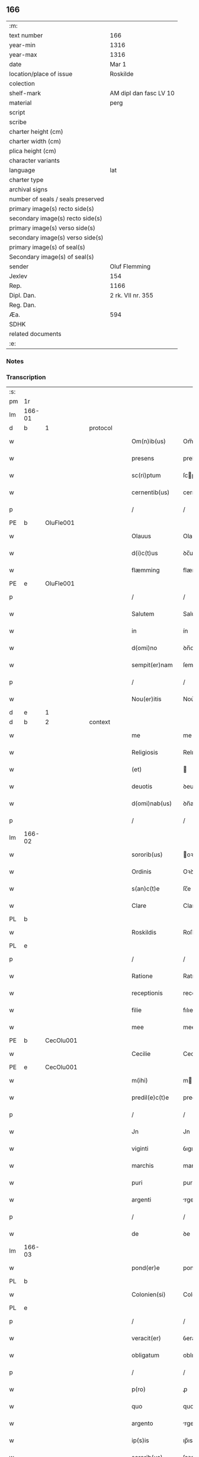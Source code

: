 ** 166

| :m:                               |                        |
| text number                       | 166                    |
| year-min                          | 1316                   |
| year-max                          | 1316                   |
| date                              | Mar 1                  |
| location/place of issue           | Roskilde               |
| colection                         |                        |
| shelf-mark                        | AM dipl dan fasc LV 10 |
| material                          | perg                   |
| script                            |                        |
| scribe                            |                        |
| charter height (cm)               |                        |
| charter width (cm)                |                        |
| plica height (cm)                 |                        |
| character variants                |                        |
| language                          | lat                    |
| charter type                      |                        |
| archival signs                    |                        |
| number of seals / seals preserved |                        |
| primary image(s) recto side(s)    |                        |
| secondary image(s) recto side(s)  |                        |
| primary image(s) verso side(s)    |                        |
| secondary image(s) verso side(s)  |                        |
| primary image(s) of seal(s)       |                        |
| Secondary image(s) of seal(s)     |                        |
| sender                            | Oluf Flemming          |
| Jexlev                            | 154                    |
| Rep.                              | 1166                   |
| Dipl. Dan.                        | 2 rk. VII nr. 355      |
| Reg. Dan.                         |                        |
| Æa.                               | 594                    |
| SDHK                              |                        |
| related documents                 |                        |
| :e:                               |                        |

*** Notes


*** Transcription
| :s: |        |   |   |   |   |                |               |   |   |   |   |     |   |   |   |               |          |          |  |    |    |    |    |
| pm  | 1r     |   |   |   |   |                |               |   |   |   |   |     |   |   |   |               |          |          |  |    |    |    |    |
| lm  | 166-01 |   |   |   |   |                |               |   |   |   |   |     |   |   |   |               |          |          |  |    |    |    |    |
| d  | b      | 1  |   | protocol  |   |                |               |   |   |   |   |     |   |   |   |               |          |          |  |    |    |    |    |
| w   |        |   |   |   |   | Om(n)ib(us)    | Om̅ıbꝫ         |   |   |   |   | lat |   |   |   |        166-01 |          |          |  |    |    |    |    |
| w   |        |   |   |   |   | presens        | preſens       |   |   |   |   | lat |   |   |   |        166-01 |          |          |  |    |    |    |    |
| w   |        |   |   |   |   | sc(ri)ptum     | ſcptu       |   |   |   |   | lat |   |   |   |        166-01 |          |          |  |    |    |    |    |
| w   |        |   |   |   |   | cernentib(us)  | cernentıbꝫ    |   |   |   |   | lat |   |   |   |        166-01 |          |          |  |    |    |    |    |
| p   |        |   |   |   |   | /              | /             |   |   |   |   | lat |   |   |   |        166-01 |          |          |  |    |    |    |    |
| PE  | b      | OluFle001  |   |   |   |                |               |   |   |   |   |     |   |   |   |               |          |          |  |    |    |    |    |
| w   |        |   |   |   |   | Olauus         | Olauus        |   |   |   |   | lat |   |   |   |        166-01 |          |          |  |    |    |    |    |
| w   |        |   |   |   |   | d(i)c(t)us     | ꝺc̅us          |   |   |   |   | lat |   |   |   |        166-01 |          |          |  |    |    |    |    |
| w   |        |   |   |   |   | flæmming       | flæmmíng      |   |   |   |   | lat |   |   |   |        166-01 |          |          |  |    |    |    |    |
| PE  | e      | OluFle001  |   |   |   |                |               |   |   |   |   |     |   |   |   |               |          |          |  |    |    |    |    |
| p   |        |   |   |   |   | /              | /             |   |   |   |   | lat |   |   |   |        166-01 |          |          |  |    |    |    |    |
| w   |        |   |   |   |   | Salutem        | Salute       |   |   |   |   | lat |   |   |   |        166-01 |          |          |  |    |    |    |    |
| w   |        |   |   |   |   | in             | ín            |   |   |   |   | lat |   |   |   |        166-01 |          |          |  |    |    |    |    |
| w   |        |   |   |   |   | d(omi)no       | ꝺn̅o           |   |   |   |   | lat |   |   |   |        166-01 |          |          |  |    |    |    |    |
| w   |        |   |   |   |   | sempit(er)nam  | ſempıt͛na     |   |   |   |   | lat |   |   |   |        166-01 |          |          |  |    |    |    |    |
| p   |        |   |   |   |   | /              | /             |   |   |   |   | lat |   |   |   |        166-01 |          |          |  |    |    |    |    |
| w   |        |   |   |   |   | Nou(er)itis    | Nou͛ıtıs       |   |   |   |   | lat |   |   |   |        166-01 |          |          |  |    |    |    |    |
| d  | e      | 1  |   |   |   |                |               |   |   |   |   |     |   |   |   |               |          |          |  |    |    |    |    |
| d  | b      | 2  |   | context  |   |                |               |   |   |   |   |     |   |   |   |               |          |          |  |    |    |    |    |
| w   |        |   |   |   |   | me             | me            |   |   |   |   | lat |   |   |   |        166-01 |          |          |  |    |    |    |    |
| w   |        |   |   |   |   | Religiosis     | Relıgıoſıs    |   |   |   |   | lat |   |   |   |        166-01 |          |          |  |    |    |    |    |
| w   |        |   |   |   |   | (et)           |              |   |   |   |   | lat |   |   |   |        166-01 |          |          |  |    |    |    |    |
| w   |        |   |   |   |   | deuotis        | ꝺeuotıs       |   |   |   |   | lat |   |   |   |        166-01 |          |          |  |    |    |    |    |
| w   |        |   |   |   |   | d(omi)nab(us)  | ꝺn̅abꝫ         |   |   |   |   | lat |   |   |   |        166-01 |          |          |  |    |    |    |    |
| p   |        |   |   |   |   | /              | /             |   |   |   |   | lat |   |   |   |        166-01 |          |          |  |    |    |    |    |
| lm  | 166-02 |   |   |   |   |                |               |   |   |   |   |     |   |   |   |               |          |          |  |    |    |    |    |
| w   |        |   |   |   |   | sororib(us)    | oꝛoꝛıbꝫ      |   |   |   |   | lat |   |   |   |        166-02 |          |          |  |    |    |    |    |
| w   |        |   |   |   |   | Ordinis        | Oꝛꝺınıs       |   |   |   |   | lat |   |   |   |        166-02 |          |          |  |    |    |    |    |
| w   |        |   |   |   |   | s(an)c(t)e     | ſc̅e           |   |   |   |   | lat |   |   |   |        166-02 |          |          |  |    |    |    |    |
| w   |        |   |   |   |   | Clare          | Clare         |   |   |   |   | lat |   |   |   |        166-02 |          |          |  |    |    |    |    |
| PL  | b      |   |   |   |   |                |               |   |   |   |   |     |   |   |   |               |          |          |  |    |    |    |    |
| w   |        |   |   |   |   | Roskildis      | Roſkılꝺıs     |   |   |   |   | lat |   |   |   |        166-02 |          |          |  |    |    |    |    |
| PL  | e      |   |   |   |   |                |               |   |   |   |   |     |   |   |   |               |          |          |  |    |    |    |    |
| p   |        |   |   |   |   | /              | /             |   |   |   |   | lat |   |   |   |        166-02 |          |          |  |    |    |    |    |
| w   |        |   |   |   |   | Ratione        | Ratıone       |   |   |   |   | lat |   |   |   |        166-02 |          |          |  |    |    |    |    |
| w   |        |   |   |   |   | receptionis    | receptıonís   |   |   |   |   | lat |   |   |   |        166-02 |          |          |  |    |    |    |    |
| w   |        |   |   |   |   | filie          | fılıe         |   |   |   |   | lat |   |   |   |        166-02 |          |          |  |    |    |    |    |
| w   |        |   |   |   |   | mee            | mee           |   |   |   |   | lat |   |   |   |        166-02 |          |          |  |    |    |    |    |
| PE  | b      | CecOlu001  |   |   |   |                |               |   |   |   |   |     |   |   |   |               |          |          |  |    |    |    |    |
| w   |        |   |   |   |   | Cecilie        | Cecılıe       |   |   |   |   | lat |   |   |   |        166-02 |          |          |  |    |    |    |    |
| PE  | e      | CecOlu001  |   |   |   |                |               |   |   |   |   |     |   |   |   |               |          |          |  |    |    |    |    |
| w   |        |   |   |   |   | m(ihi)         | m            |   |   |   |   | lat |   |   |   |        166-02 |          |          |  |    |    |    |    |
| w   |        |   |   |   |   | predil(e)c(t)e | preꝺıl̅ce      |   |   |   |   | lat |   |   |   |        166-02 |          |          |  |    |    |    |    |
| p   |        |   |   |   |   | /              | /             |   |   |   |   | lat |   |   |   |        166-02 |          |          |  |    |    |    |    |
| w   |        |   |   |   |   | Jn             | Jn            |   |   |   |   | lat |   |   |   |        166-02 |          |          |  |    |    |    |    |
| w   |        |   |   |   |   | viginti        | ỽıgıntı       |   |   |   |   | lat |   |   |   |        166-02 |          |          |  |    |    |    |    |
| w   |        |   |   |   |   | marchis        | marchıs       |   |   |   |   | lat |   |   |   |        166-02 |          |          |  |    |    |    |    |
| w   |        |   |   |   |   | puri           | purı          |   |   |   |   | lat |   |   |   |        166-02 |          |          |  |    |    |    |    |
| w   |        |   |   |   |   | argenti        | rgentı       |   |   |   |   | lat |   |   |   |        166-02 |          |          |  |    |    |    |    |
| p   |        |   |   |   |   | /              | /             |   |   |   |   | lat |   |   |   |        166-02 |          |          |  |    |    |    |    |
| w   |        |   |   |   |   | de             | ꝺe            |   |   |   |   | lat |   |   |   |        166-02 |          |          |  |    |    |    |    |
| lm  | 166-03 |   |   |   |   |                |               |   |   |   |   |     |   |   |   |               |          |          |  |    |    |    |    |
| w   |        |   |   |   |   | pond(er)e      | ponꝺ͛e         |   |   |   |   | lat |   |   |   |        166-03 |          |          |  |    |    |    |    |
| PL  | b      |   |   |   |   |                |               |   |   |   |   |     |   |   |   |               |          |          |  |    |    |    |    |
| w   |        |   |   |   |   | Colonien(si)   | Colonıen̅      |   |   |   |   | lat |   |   |   |        166-03 |          |          |  |    |    |    |    |
| PL  | e      |   |   |   |   |                |               |   |   |   |   |     |   |   |   |               |          |          |  |    |    |    |    |
| p   |        |   |   |   |   | /              | /             |   |   |   |   | lat |   |   |   |        166-03 |          |          |  |    |    |    |    |
| w   |        |   |   |   |   | veracit(er)    | ỽeracıt͛       |   |   |   |   | lat |   |   |   |        166-03 |          |          |  |    |    |    |    |
| w   |        |   |   |   |   | obligatum      | oblıgatu     |   |   |   |   | lat |   |   |   |        166-03 |          |          |  |    |    |    |    |
| p   |        |   |   |   |   | /              | /             |   |   |   |   | lat |   |   |   |        166-03 |          |          |  |    |    |    |    |
| w   |        |   |   |   |   | p(ro)          | ꝓ             |   |   |   |   | lat |   |   |   |        166-03 |          |          |  |    |    |    |    |
| w   |        |   |   |   |   | quo            | quo           |   |   |   |   | lat |   |   |   |        166-03 |          |          |  |    |    |    |    |
| w   |        |   |   |   |   | argento        | rgento       |   |   |   |   | lat |   |   |   |        166-03 |          |          |  |    |    |    |    |
| w   |        |   |   |   |   | ip(s)is        | ıp̅ıs          |   |   |   |   | lat |   |   |   |        166-03 |          |          |  |    |    |    |    |
| w   |        |   |   |   |   | sororib(us)    | ſoꝛoꝛıbꝫ      |   |   |   |   | lat |   |   |   |        166-03 |          |          |  |    |    |    |    |
| p   |        |   |   |   |   | /              | /             |   |   |   |   | lat |   |   |   |        166-03 |          |          |  |    |    |    |    |
| w   |        |   |   |   |   | Curiam         | Curıa        |   |   |   |   | lat |   |   |   |        166-03 |          |          |  |    |    |    |    |
| w   |        |   |   |   |   | mea(m)         | mea̅           |   |   |   |   | lat |   |   |   |        166-03 |          |          |  |    |    |    |    |
| w   |        |   |   |   |   | in             | ın            |   |   |   |   | lat |   |   |   |        166-03 |          |          |  |    |    |    |    |
| PL  | b      |   |   |   |   |                |               |   |   |   |   |     |   |   |   |               |          |          |  |    |    |    |    |
| w   |        |   |   |   |   | Thwinnælstorph | Thwınnælﬅoꝛph |   |   |   |   | lat |   |   |   |        166-03 |          |          |  |    |    |    |    |
| PL  | e      |   |   |   |   |                |               |   |   |   |   |     |   |   |   |               |          |          |  |    |    |    |    |
| w   |        |   |   |   |   | sitam          | ſíta         |   |   |   |   | lat |   |   |   |        166-03 |          |          |  |    |    |    |    |
| p   |        |   |   |   |   | /              | /             |   |   |   |   | lat |   |   |   |        166-03 |          |          |  |    |    |    |    |
| w   |        |   |   |   |   | Cum            | Cum           |   |   |   |   | lat |   |   |   |        166-03 |          |          |  |    |    |    |    |
| w   |        |   |   |   |   | om(n)ib(us)    | om̅ıbꝫ         |   |   |   |   | lat |   |   |   |        166-03 |          |          |  |    |    |    |    |
| w   |        |   |   |   |   | suis           | ſuıs          |   |   |   |   | lat |   |   |   |        166-03 |          |          |  |    |    |    |    |
| w   |        |   |   |   |   | atti¦nentiis   | í¦nentíís   |   |   |   |   | lat |   |   |   | 166-03—166-04 |          |          |  |    |    |    |    |
| p   |        |   |   |   |   | /              | /             |   |   |   |   | lat |   |   |   |        166-04 |          |          |  |    |    |    |    |
| w   |        |   |   |   |   | mobilib(us)    | mobılıbꝫ      |   |   |   |   | lat |   |   |   |        166-04 |          |          |  |    |    |    |    |
| w   |        |   |   |   |   | (et)           |              |   |   |   |   | lat |   |   |   |        166-04 |          |          |  |    |    |    |    |
| w   |        |   |   |   |   | immobilib(us)  | ímmobılıbꝫ    |   |   |   |   | lat |   |   |   |        166-04 |          |          |  |    |    |    |    |
| p   |        |   |   |   |   | /              | /             |   |   |   |   | lat |   |   |   |        166-04 |          |          |  |    |    |    |    |
| w   |        |   |   |   |   | dimitto        | ꝺımıo        |   |   |   |   | lat |   |   |   |        166-04 |          |          |  |    |    |    |    |
| w   |        |   |   |   |   | Titulo         | Tıtulo        |   |   |   |   | lat |   |   |   |        166-04 |          |          |  |    |    |    |    |
| w   |        |   |   |   |   | possessionis   | poſſeſſıonıs  |   |   |   |   | lat |   |   |   |        166-04 |          |          |  |    |    |    |    |
| w   |        |   |   |   |   | libere         | lıbere        |   |   |   |   | lat |   |   |   |        166-04 |          |          |  |    |    |    |    |
| w   |        |   |   |   |   | p(er)          | p̲             |   |   |   |   | lat |   |   |   |        166-04 |          |          |  |    |    |    |    |
| w   |        |   |   |   |   | presentes      | preſentes     |   |   |   |   | lat |   |   |   |        166-04 |          |          |  |    |    |    |    |
| p   |        |   |   |   |   | /              | /             |   |   |   |   | lat |   |   |   |        166-04 |          |          |  |    |    |    |    |
| w   |        |   |   |   |   | Conditione     | Conꝺıtıone    |   |   |   |   | lat |   |   |   |        166-04 |          |          |  |    |    |    |    |
| w   |        |   |   |   |   | hac            | hac           |   |   |   |   | lat |   |   |   |        166-04 |          |          |  |    |    |    |    |
| w   |        |   |   |   |   | adiecta        | ꝺıe        |   |   |   |   | lat |   |   |   |        166-04 |          |          |  |    |    |    |    |
| p   |        |   |   |   |   | /              | /             |   |   |   |   | lat |   |   |   |        166-04 |          |          |  |    |    |    |    |
| w   |        |   |   |   |   | videlic(et)    | ỽıꝺelıcꝫ      |   |   |   |   | lat |   |   |   |        166-04 |          |          |  |    |    |    |    |
| w   |        |   |   |   |   | q(uod)         | ꝙ             |   |   |   |   | lat |   |   |   |        166-04 |          |          |  |    |    |    |    |
| w   |        |   |   |   |   | de             | ꝺe            |   |   |   |   | lat |   |   |   |        166-04 |          |          |  |    |    |    |    |
| w   |        |   |   |   |   | pred(i)c(t)a   | pꝛeꝺc̅a        |   |   |   |   | lat |   |   |   |        166-04 |          |          |  |    |    |    |    |
| w   |        |   |   |   |   | curia          | curı         |   |   |   |   | lat |   |   |   |        166-04 |          |          |  |    |    |    |    |
| lm  | 166-05 |   |   |   |   |                |               |   |   |   |   |     |   |   |   |               |          |          |  |    |    |    |    |
| w   |        |   |   |   |   | pred(i)c(t)e   | pꝛeꝺc̅e        |   |   |   |   | lat |   |   |   |        166-05 |          |          |  |    |    |    |    |
| w   |        |   |   |   |   | sorores        | ſoꝛoꝛes       |   |   |   |   | lat |   |   |   |        166-05 |          |          |  |    |    |    |    |
| p   |        |   |   |   |   | /              | /             |   |   |   |   | lat |   |   |   |        166-05 |          |          |  |    |    |    |    |
| w   |        |   |   |   |   | in             | ın            |   |   |   |   | lat |   |   |   |        166-05 |          |          |  |    |    |    |    |
| w   |        |   |   |   |   | remedium       | remeꝺíu      |   |   |   |   | lat |   |   |   |        166-05 |          |          |  |    |    |    |    |
| w   |        |   |   |   |   | anime          | níme         |   |   |   |   | lat |   |   |   |        166-05 |          |          |  |    |    |    |    |
| w   |        |   |   |   |   | mee            | mee           |   |   |   |   | lat |   |   |   |        166-05 |          |          |  |    |    |    |    |
| w   |        |   |   |   |   | vnam           | ỽna          |   |   |   |   | lat |   |   |   |        166-05 |          |          |  |    |    |    |    |
| w   |        |   |   |   |   | marcham        | march       |   |   |   |   | lat |   |   |   |        166-05 |          |          |  |    |    |    |    |
| w   |        |   |   |   |   | annone         | nnone        |   |   |   |   | lat |   |   |   |        166-05 |          |          |  |    |    |    |    |
| w   |        |   |   |   |   | de             | ꝺe            |   |   |   |   | lat |   |   |   |        166-05 |          |          |  |    |    |    |    |
| w   |        |   |   |   |   | me             | me            |   |   |   |   | lat |   |   |   |        166-05 |          |          |  |    |    |    |    |
| w   |        |   |   |   |   | v(e)l          | ỽl̅            |   |   |   |   | lat |   |   |   |        166-05 |          |          |  |    |    |    |    |
| w   |        |   |   |   |   | meis           | meıs          |   |   |   |   | lat |   |   |   |        166-05 |          |          |  |    |    |    |    |
| w   |        |   |   |   |   | heredib(us)    | hereꝺıbꝫ      |   |   |   |   | lat |   |   |   |        166-05 |          |          |  |    |    |    |    |
| w   |        |   |   |   |   | p(er)cipiant   | p̲cıpıant      |   |   |   |   | lat |   |   |   |        166-05 |          |          |  |    |    |    |    |
| w   |        |   |   |   |   | annuatim       | nnuatı      |   |   |   |   | lat |   |   |   |        166-05 |          |          |  |    |    |    |    |
| p   |        |   |   |   |   | /              | /             |   |   |   |   | lat |   |   |   |        166-05 |          |          |  |    |    |    |    |
| w   |        |   |   |   |   | siue           | ſıue          |   |   |   |   | lat |   |   |   |        166-05 |          |          |  |    |    |    |    |
| w   |        |   |   |   |   | plus           | plus          |   |   |   |   | lat |   |   |   |        166-05 |          |          |  |    |    |    |    |
| w   |        |   |   |   |   | de             | ꝺe            |   |   |   |   | lat |   |   |   |        166-05 |          |          |  |    |    |    |    |
| lm  | 166-06 |   |   |   |   |                |               |   |   |   |   |     |   |   |   |               |          |          |  |    |    |    |    |
| w   |        |   |   |   |   | seped(i)c(t)a  | ſepeꝺc̅a       |   |   |   |   | lat |   |   |   |        166-06 |          |          |  |    |    |    |    |
| w   |        |   |   |   |   | Curia          | Curı         |   |   |   |   | lat |   |   |   |        166-06 |          |          |  |    |    |    |    |
| w   |        |   |   |   |   | veniat         | ỽeníat        |   |   |   |   | lat |   |   |   |        166-06 |          |          |  |    |    |    |    |
| w   |        |   |   |   |   | siue           | ſıue          |   |   |   |   | lat |   |   |   |        166-06 |          |          |  |    |    |    |    |
| w   |        |   |   |   |   | min(us)        | mínꝰ          |   |   |   |   | lat |   |   |   |        166-06 |          |          |  |    |    |    |    |
| p   |        |   |   |   |   | /              | /             |   |   |   |   | lat |   |   |   |        166-06 |          |          |  |    |    |    |    |
| w   |        |   |   |   |   | Donec          | Donec         |   |   |   |   | lat |   |   |   |        166-06 |          |          |  |    |    |    |    |
| w   |        |   |   |   |   | memoratum      | memoꝛatu     |   |   |   |   | lat |   |   |   |        166-06 |          |          |  |    |    |    |    |
| w   |        |   |   |   |   | argentu(m)     | rgentu̅       |   |   |   |   | lat |   |   |   |        166-06 |          |          |  |    |    |    |    |
| w   |        |   |   |   |   | integralit(er) | ıntegralıt͛    |   |   |   |   | lat |   |   |   |        166-06 |          |          |  |    |    |    |    |
| w   |        |   |   |   |   | fu(er)it       | fu͛ıt          |   |   |   |   | lat |   |   |   |        166-06 |          |          |  |    |    |    |    |
| w   |        |   |   |   |   | p(er)solutum   | p̲ſolutu      |   |   |   |   | lat |   |   |   |        166-06 |          |          |  |    |    |    |    |
| p   |        |   |   |   |   | /              | /             |   |   |   |   | lat |   |   |   |        166-06 |          |          |  |    |    |    |    |
| d  | e      | 2  |   |   |   |                |               |   |   |   |   |     |   |   |   |               |          |          |  |    |    |    |    |
| d  | b      | 3  |   | eschatocol  |   |                |               |   |   |   |   |     |   |   |   |               |          |          |  |    |    |    |    |
| w   |        |   |   |   |   | in             | ın            |   |   |   |   | lat |   |   |   |        166-06 |          |          |  |    |    |    |    |
| w   |        |   |   |   |   | cui(us)        | cuıꝰ          |   |   |   |   | lat |   |   |   |        166-06 |          |          |  |    |    |    |    |
| w   |        |   |   |   |   | Rei            | Reı           |   |   |   |   | lat |   |   |   |        166-06 |          |          |  |    |    |    |    |
| w   |        |   |   |   |   | Testi(m)onium  | Teﬅı̅oníu     |   |   |   |   | lat |   |   |   |        166-06 |          |          |  |    |    |    |    |
| p   |        |   |   |   |   | /              | /             |   |   |   |   | lat |   |   |   |        166-06 |          |          |  |    |    |    |    |
| w   |        |   |   |   |   | sigilla        | ſıgıll       |   |   |   |   | lat |   |   |   |        166-06 |          |          |  |    |    |    |    |
| w   |        |   |   |   |   | d(omi)ni       | ꝺn̅í           |   |   |   |   | lat |   |   |   |        166-06 |          |          |  |    |    |    |    |
| lm  | 166-07 |   |   |   |   |                |               |   |   |   |   |     |   |   |   |               |          |          |  |    |    |    |    |
| PE  | b      | HerJak001  |   |   |   |                |               |   |   |   |   |     |   |   |   |               |          |          |  |    |    |    |    |
| w   |        |   |   |   |   | hærlogh        | hærlogh       |   |   |   |   | lat |   |   |   |        166-07 |          |          |  |    |    |    |    |
| w   |        |   |   |   |   | jacob          | ȷacob         |   |   |   |   | lat |   |   |   |        166-07 |          |          |  |    |    |    |    |
| w   |        |   |   |   |   | s(un)          |              |   |   |   |   | lat |   |   |   |        166-07 |          |          |  |    |    |    |    |
| PE  | e      | HerJak001  |   |   |   |                |               |   |   |   |   |     |   |   |   |               |          |          |  |    |    |    |    |
| p   |        |   |   |   |   | /              | /             |   |   |   |   | lat |   |   |   |        166-07 |          |          |  |    |    |    |    |
| w   |        |   |   |   |   | (et)           |              |   |   |   |   | lat |   |   |   |        166-07 |          |          |  |    |    |    |    |
| PE  | b      | OluOlu001  |   |   |   |                |               |   |   |   |   |     |   |   |   |               |          |          |  |    |    |    |    |
| w   |        |   |   |   |   | Olaui          | Olauí         |   |   |   |   | lat |   |   |   |        166-07 |          |          |  |    |    |    |    |
| w   |        |   |   |   |   | Lungæ          | Lungæ         |   |   |   |   | lat |   |   |   |        166-07 |          |          |  |    |    |    |    |
| PE  | e      | OluOlu001  |   |   |   |                |               |   |   |   |   |     |   |   |   |               |          |          |  |    |    |    |    |
| p   |        |   |   |   |   | /              | /             |   |   |   |   | lat |   |   |   |        166-07 |          |          |  |    |    |    |    |
| w   |        |   |   |   |   | vna            | ỽn           |   |   |   |   | lat |   |   |   |        166-07 |          |          |  |    |    |    |    |
| w   |        |   |   |   |   | cum            | cu           |   |   |   |   | lat |   |   |   |        166-07 |          |          |  |    |    |    |    |
| w   |        |   |   |   |   | meo            | meo           |   |   |   |   | lat |   |   |   |        166-07 |          |          |  |    |    |    |    |
| w   |        |   |   |   |   | p(ro)prio      | ꝛıo          |   |   |   |   | lat |   |   |   |        166-07 |          |          |  |    |    |    |    |
| p   |        |   |   |   |   | /              | /             |   |   |   |   | lat |   |   |   |        166-07 |          |          |  |    |    |    |    |
| w   |        |   |   |   |   | presentib(us)  | pꝛeſentıbꝫ    |   |   |   |   | lat |   |   |   |        166-07 |          |          |  |    |    |    |    |
| w   |        |   |   |   |   | sunt           | ſunt          |   |   |   |   | lat |   |   |   |        166-07 |          |          |  |    |    |    |    |
| w   |        |   |   |   |   | appensa        | enſ        |   |   |   |   | lat |   |   |   |        166-07 |          |          |  |    |    |    |    |
| p   |        |   |   |   |   | /              | /             |   |   |   |   | lat |   |   |   |        166-07 |          |          |  |    |    |    |    |
| w   |        |   |   |   |   | Datum          | Datu         |   |   |   |   | lat |   |   |   |        166-07 |          |          |  |    |    |    |    |
| PL  | b      |   |   |   |   |                |               |   |   |   |   |     |   |   |   |               |          |          |  |    |    |    |    |
| w   |        |   |   |   |   | Roskildis      | Roſkılꝺıs     |   |   |   |   | lat |   |   |   |        166-07 |          |          |  |    |    |    |    |
| PL  | e      |   |   |   |   |                |               |   |   |   |   |     |   |   |   |               |          |          |  |    |    |    |    |
| p   |        |   |   |   |   | /              | /             |   |   |   |   | lat |   |   |   |        166-07 |          |          |  |    |    |    |    |
| w   |        |   |   |   |   | anno           | nno          |   |   |   |   | lat |   |   |   |        166-07 |          |          |  |    |    |    |    |
| w   |        |   |   |   |   | d(omi)ni       | ꝺn̅í           |   |   |   |   | lat |   |   |   |        166-07 |          |          |  |    |    |    |    |
| p   |        |   |   |   |   | .              | .             |   |   |   |   | lat |   |   |   |        166-07 |          |          |  |    |    |    |    |
| w   |        |   |   |   |   | mill(es)i(m)o  | ıll̅ıo        |   |   |   |   | lat |   |   |   |        166-07 |          |          |  |    |    |    |    |
| p   |        |   |   |   |   | .              | .             |   |   |   |   | lat |   |   |   |        166-07 |          |          |  |    |    |    |    |
| lm  | 166-08 |   |   |   |   |                |               |   |   |   |   |     |   |   |   |               |          |          |  |    |    |    |    |
| w   |        |   |   |   |   | Trescentesimo  | Treſcenteſımo |   |   |   |   | lat |   |   |   |        166-08 |          |          |  |    |    |    |    |
| p   |        |   |   |   |   | /              | /             |   |   |   |   | lat |   |   |   |        166-08 |          |          |  |    |    |    |    |
| w   |        |   |   |   |   | Sextodecimo    | extoꝺecımo   |   |   |   |   | lat |   |   |   |        166-08 |          |          |  |    |    |    |    |
| p   |        |   |   |   |   | /              | /             |   |   |   |   | lat |   |   |   |        166-08 |          |          |  |    |    |    |    |
| w   |        |   |   |   |   | feria          | ferı         |   |   |   |   | lat |   |   |   |        166-08 |          |          |  |    |    |    |    |
| w   |        |   |   |   |   | s(e)c(un)da    | ſca          |   |   |   |   | lat |   |   |   |        166-08 |          |          |  |    |    |    |    |
| w   |        |   |   |   |   | post           | poﬅ           |   |   |   |   | lat |   |   |   |        166-08 |          |          |  |    |    |    |    |
| w   |        |   |   |   |   | d(omi)nicam    | ꝺn̅íca        |   |   |   |   | lat |   |   |   |        166-08 |          |          |  |    |    |    |    |
| w   |        |   |   |   |   | Quadragesime   | Quaꝺꝛageſıme  |   |   |   |   | lat |   |   |   |        166-08 |          |          |  |    |    |    |    |
| p   |        |   |   |   |   | /              | /             |   |   |   |   | lat |   |   |   |        166-08 |          |          |  |    |    |    |    |
| d  | e      | 3  |   |   |   |                |               |   |   |   |   |     |   |   |   |               |          |          |  |    |    |    |    |
| :e: |        |   |   |   |   |                |               |   |   |   |   |     |   |   |   |               |          |          |  |    |    |    |    |